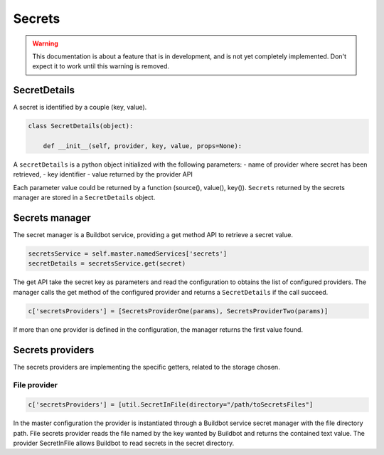 .. _secrets:

=======
Secrets
=======

.. warning::

    This documentation is about a feature that is in development, and is not yet completely implemented.
    Don't expect it to work until this warning is removed.


SecretDetails
=============

A secret is identified by a couple (key, value).

.. code-block:: python

  class SecretDetails(object):

      def __init__(self, provider, key, value, props=None):

A ``secretDetails`` is a python object initialized with the following parameters:
- name of provider where secret has been retrieved,
- key identifier
- value returned by the provider API

Each parameter value could be returned by a function (source(), value(), key()).
``Secrets`` returned by the secrets manager are stored in a ``SecretDetails`` object.

Secrets manager
===============

The secret manager is a Buildbot service, providing a get method API to retrieve a secret value.

.. code-block:: python

    secretsService = self.master.namedServices['secrets']
    secretDetails = secretsService.get(secret)

The get API take the secret key as parameters and read the configuration to obtains the list of configured providers.
The manager calls the get method of the configured provider and returns a ``SecretDetails`` if the call succeed.

.. code-block:: python

  c['secretsProviders'] = [SecretsProviderOne(params), SecretsProviderTwo(params)]

If more than one provider is defined in the configuration, the manager returns the first value found.

Secrets providers
=================

The secrets providers are implementing the specific getters, related to the storage chosen.

File provider
`````````````

.. code-block:: python

    c['secretsProviders'] = [util.SecretInFile(directory="/path/toSecretsFiles"]

In the master configuration the provider is instantiated through a Buildbot service secret manager with the file directory path.
File secrets provider reads the file named by the key wanted by Buildbot and returns the contained text value.
The provider SecretInFile allows Buildbot to read secrets in the secret directory.
